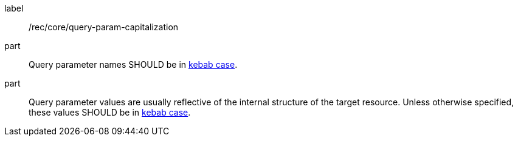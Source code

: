 [[rec_core_query-param-capitalization]]
////
[width="90%",cols="2,6a"]
|===
^|*Recommendation {counter:rec-id}* |*/rec/core/query-param-capitalization*
^|A |Query parameter names SHOULD be in <<kebab-case-definition,kebab case>>.
^|B |Query parameter values are usually reflective of the internal structure of the target resource. Unless otherwise specified, these values SHOULD be in <<kebab-case-definition,kebab case>>.
|===
////


[recommendation]
====
[%metadata]
label:: /rec/core/query-param-capitalization
part:: Query parameter names SHOULD be in <<kebab-case-definition,kebab case>>.
part:: Query parameter values are usually reflective of the internal structure of the target resource. Unless otherwise specified, these values SHOULD be in <<kebab-case-definition,kebab case>>.
====
